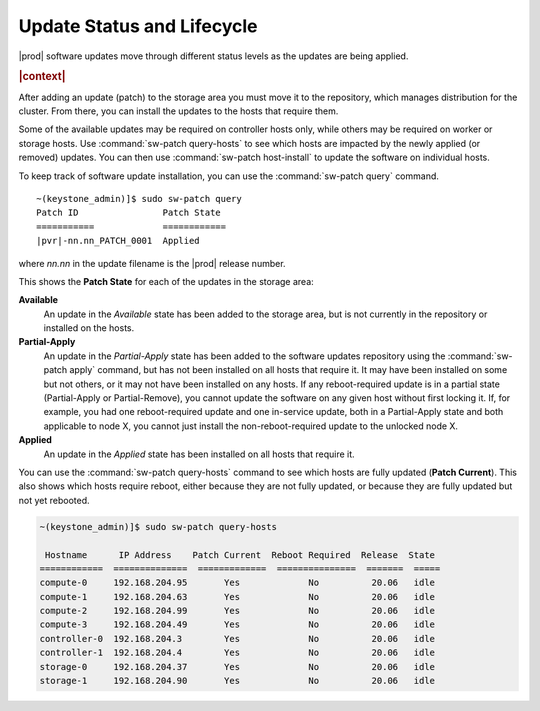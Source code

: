
.. utq1552920689344
.. _update-status-and-lifecycle:

===========================
Update Status and Lifecycle
===========================

|prod| software updates move through different status levels as the updates are
being applied.

.. rubric:: |context|

After adding an update \(patch\) to the storage area you must move it to the
repository, which manages distribution for the cluster. From there, you can
install the updates to the hosts that require them.

Some of the available updates may be required on controller hosts only, while
others may be required on worker or storage hosts. Use :command:`sw-patch
query-hosts` to see which hosts are impacted by the newly applied \(or
removed\) updates. You can then use :command:`sw-patch host-install` to update
the software on individual hosts.

To keep track of software update installation, you can use the
:command:`sw-patch query` command.

.. parsed-literal::

    ~(keystone_admin)]$ sudo sw-patch query
    Patch ID	            Patch State
    ===========             ============
    |pvr|-nn.nn_PATCH_0001  Applied

where *nn.nn* in the update filename is the |prod| release number.

This shows the **Patch State** for each of the updates in the storage area:

**Available**
    An update in the *Available* state has been added to the storage area, but
    is not currently in the repository or installed on the hosts.

**Partial-Apply**
    An update in the *Partial-Apply* state has been added to the software
    updates repository using the :command:`sw-patch apply` command, but has not
    been installed on all hosts that require it. It may have been installed on
    some but not others, or it may not have been installed on any hosts. If any
    reboot-required update is in a partial state \(Partial-Apply or
    Partial-Remove\), you cannot update the software on any given host without
    first locking it. If, for example, you had one reboot-required update and
    one in-service update, both in a Partial-Apply state and both applicable to
    node X, you cannot just install the non-reboot-required update to the
    unlocked node X.

**Applied**
    An update in the *Applied* state has been installed on all hosts that
    require it.

You can use the :command:`sw-patch query-hosts` command to see which hosts are
fully updated \(**Patch Current**\). This also shows which hosts require
reboot, either because they are not fully updated, or because they are fully
updated but not yet rebooted.

.. code-block:: none

    ~(keystone_admin)]$ sudo sw-patch query-hosts

     Hostname      IP Address    Patch Current  Reboot Required  Release  State
    ============  ==============  =============  ===============  =======  =====
    compute-0     192.168.204.95       Yes             No          20.06   idle
    compute-1     192.168.204.63       Yes             No          20.06   idle
    compute-2     192.168.204.99       Yes             No          20.06   idle
    compute-3     192.168.204.49       Yes             No          20.06   idle
    controller-0  192.168.204.3        Yes             No          20.06   idle
    controller-1  192.168.204.4        Yes             No          20.06   idle
    storage-0     192.168.204.37       Yes             No          20.06   idle
    storage-1     192.168.204.90       Yes             No          20.06   idle
